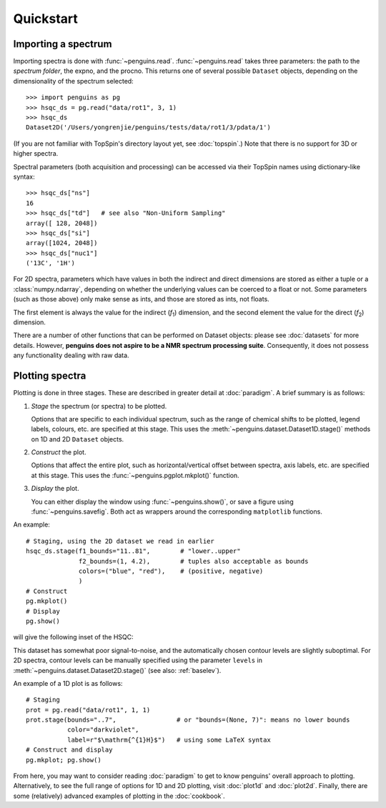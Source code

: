 Quickstart
==========


Importing a spectrum
--------------------

Importing spectra is done with :func:`~penguins.read`. :func:`~penguins.read` takes three parameters: the path to the *spectrum folder*, the expno, and the procno. This returns one of several possible ``Dataset`` objects, depending on the dimensionality of the spectrum selected::

   >>> import penguins as pg
   >>> hsqc_ds = pg.read("data/rot1", 3, 1)
   >>> hsqc_ds
   Dataset2D('/Users/yongrenjie/penguins/tests/data/rot1/3/pdata/1')

(If you are not familiar with TopSpin's directory layout yet, see :doc:`topspin`.) Note that there is no support for 3D or higher spectra.

Spectral parameters (both acquisition and processing) can be accessed via their TopSpin names using dictionary-like syntax::

   >>> hsqc_ds["ns"]
   16
   >>> hsqc_ds["td"]   # see also "Non-Uniform Sampling"
   array([ 128, 2048])
   >>> hsqc_ds["si"]
   array([1024, 2048])
   >>> hsqc_ds["nuc1"]
   ('13C', '1H')

For 2D spectra, parameters which have values in both the indirect and direct dimensions are stored as either a tuple or a :class:`numpy.ndarray`, depending on whether the underlying values can be coerced to a float or not. Some parameters (such as those above) only make sense as ints, and those are stored as ints, not floats.

The first element is always the value for the indirect (*f*:subscript:`1`) dimension, and the second element the value for the direct (*f*:subscript:`2`) dimension.

There are a number of other functions that can be performed on Dataset objects: please see :doc:`datasets` for more details. However, **penguins does not aspire to be a NMR spectrum processing suite**. Consequently, it does not possess any functionality dealing with raw data.


Plotting spectra
----------------

Plotting is done in three stages. These are described in greater detail at :doc:`paradigm`. A brief summary is as follows:

1. *Stage* the spectrum (or spectra) to be plotted.

   Options that are specific to each individual spectrum, such as the range of chemical shifts to be plotted, legend labels, colours, etc. are specified at this stage. This uses the :meth:`~penguins.dataset.Dataset1D.stage()` methods on 1D and 2D ``Dataset`` objects.

2. *Construct* the plot.

   Options that affect the entire plot, such as horizontal/vertical offset between spectra, axis labels, etc. are specified at this stage. This uses the :func:`~penguins.pgplot.mkplot()` function.

3. *Display* the plot.

   You can either display the window using :func:`~penguins.show()`, or save a figure using :func:`~penguins.savefig`. Both act as wrappers around the corresponding ``matplotlib`` functions.

An example::

   # Staging, using the 2D dataset we read in earlier
   hsqc_ds.stage(f1_bounds="11..81",        # "lower..upper"
                 f2_bounds=(1, 4.2),        # tuples also acceptable as bounds
                 colors=("blue", "red"),    # (positive, negative)
                 )
   # Construct
   pg.mkplot()
   # Display
   pg.show()

will give the following inset of the HSQC:

.. image:: images/quickstart_plot2d.png
   :align: center

This dataset has somewhat poor signal-to-noise, and the automatically chosen contour levels are slightly suboptimal. For 2D spectra, contour levels can be manually specified using the parameter ``levels`` in :meth:`~penguins.dataset.Dataset2D.stage()` (see also: :ref:`baselev`).

An example of a 1D plot is as follows::

   # Staging
   prot = pg.read("data/rot1", 1, 1)
   prot.stage(bounds="..7",                # or "bounds=(None, 7)": means no lower bounds
              color="darkviolet",
              label=r"$\mathrm{^{1}H}$")   # using some LaTeX syntax
   # Construct and display
   pg.mkplot; pg.show()

.. image:: images/quickstart_plot1d.png
   :align: center

From here, you may want to consider reading :doc:`paradigm` to get to know penguins' overall approach to plotting.
Alternatively, to see the full range of options for 1D and 2D plotting, visit :doc:`plot1d` and :doc:`plot2d`.
Finally, there are some (relatively) advanced examples of plotting in the :doc:`cookbook`.
